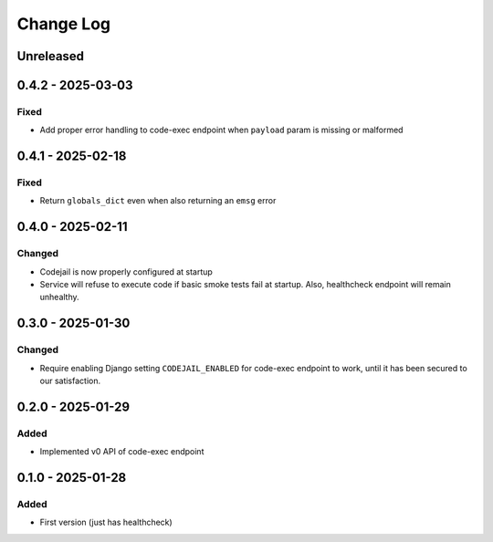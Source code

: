 Change Log
##########

..
   All enhancements and patches to codejail_service will be documented
   in this file.  It adheres to the structure of https://keepachangelog.com/ ,
   but in reStructuredText instead of Markdown (for ease of incorporation into
   Sphinx documentation and the PyPI description).

   This project adheres to Semantic Versioning (https://semver.org/).

.. There should always be an "Unreleased" section for changes pending release.

Unreleased
**********

0.4.2 - 2025-03-03
******************
Fixed
=====
* Add proper error handling to code-exec endpoint when ``payload`` param is missing or malformed

0.4.1 - 2025-02-18
******************
Fixed
=====
* Return ``globals_dict`` even when also returning an ``emsg`` error

0.4.0 - 2025-02-11
******************
Changed
=======
* Codejail is now properly configured at startup
* Service will refuse to execute code if basic smoke tests fail at startup. Also, healthcheck endpoint will remain unhealthy.

0.3.0 - 2025-01-30
******************

Changed
=======
* Require enabling Django setting ``CODEJAIL_ENABLED`` for code-exec endpoint to work, until it has been secured to our satisfaction.

0.2.0 - 2025-01-29
******************

Added
=====
* Implemented v0 API of code-exec endpoint

0.1.0 - 2025-01-28
******************

Added
=====
* First version (just has healthcheck)
